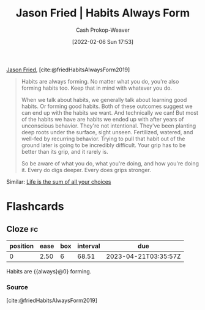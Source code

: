 :PROPERTIES:
:ROAM_REFS: [cite:@friedHabitsAlwaysForm2019]
:ID:       02b5bf70-cf7f-49d0-b1f0-60fc0270abb0
:LAST_MODIFIED: [2023-03-02 Thu 18:42]
:ROAM_ALIASES: "Habits are always forming"
:END:
#+title: Jason Fried | Habits Always Form
#+hugo_custom_front_matter: :slug "02b5bf70-cf7f-49d0-b1f0-60fc0270abb0"
#+author: Cash Prokop-Weaver
#+date: [2022-02-06 Sun 17:53]
#+filetags: :reference:
 
[[id:a9705d03-a4bf-4f25-935f-5aaa78a41a07][Jason Fried]], [cite:@friedHabitsAlwaysForm2019]

#+begin_quote
Habits are always forming. No matter what you do, you're also forming habits too. Keep that in mind with whatever you do.

When we talk about habits, we generally talk about learning good habits. Or forming good habits. Both of these outcomes suggest we can end up with the habits we want. And technically we can! But most of the habits we have are habits we ended up with after years of unconscious behavior. They're not intentional. They've been planting deep roots under the surface, sight unseen. Fertilized, watered, and well-fed by recurring behavior. Trying to pull that habit out of the ground later is going to be incredibly difficult. Your grip has to be better than its grip, and it rarely is.

So be aware of what you do, what you're doing, and how you're doing it. Every do digs deeper. Every does grips stronger.
#+end_quote

Similar: [[id:b8a0fa22-27a1-4f7e-8f33-ee2710494eba][Life is the sum of all your choices]]

* Flashcards
** Cloze :fc:
:PROPERTIES:
:CREATED: [2022-11-22 Tue 15:02]
:FC_CREATED: 2022-11-22T23:02:36Z
:FC_TYPE:  cloze
:ID:       6bdda9b4-9526-4d86-bcaf-1cbf2c86210d
:FC_CLOZE_MAX: 0
:FC_CLOZE_TYPE: deletion
:END:
:REVIEW_DATA:
| position | ease | box | interval | due                  |
|----------+------+-----+----------+----------------------|
|        0 | 2.50 |   6 |    68.51 | 2023-04-21T03:35:57Z |
:END:

Habits are {{always}@0} forming.

*** Source
[cite:@friedHabitsAlwaysForm2019]
#+print_bibliography: